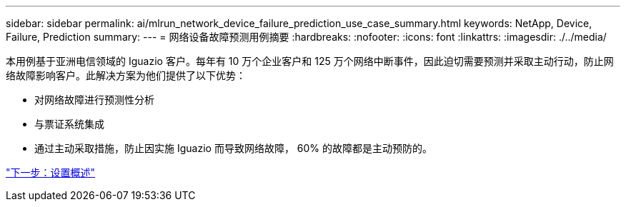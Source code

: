 ---
sidebar: sidebar 
permalink: ai/mlrun_network_device_failure_prediction_use_case_summary.html 
keywords: NetApp, Device, Failure, Prediction 
summary:  
---
= 网络设备故障预测用例摘要
:hardbreaks:
:nofooter: 
:icons: font
:linkattrs: 
:imagesdir: ./../media/


本用例基于亚洲电信领域的 Iguazio 客户。每年有 10 万个企业客户和 125 万个网络中断事件，因此迫切需要预测并采取主动行动，防止网络故障影响客户。此解决方案为他们提供了以下优势：

* 对网络故障进行预测性分析
* 与票证系统集成
* 通过主动采取措施，防止因实施 Iguazio 而导致网络故障， 60% 的故障都是主动预防的。


link:mlrun_setup_overview.html["下一步：设置概述"]
